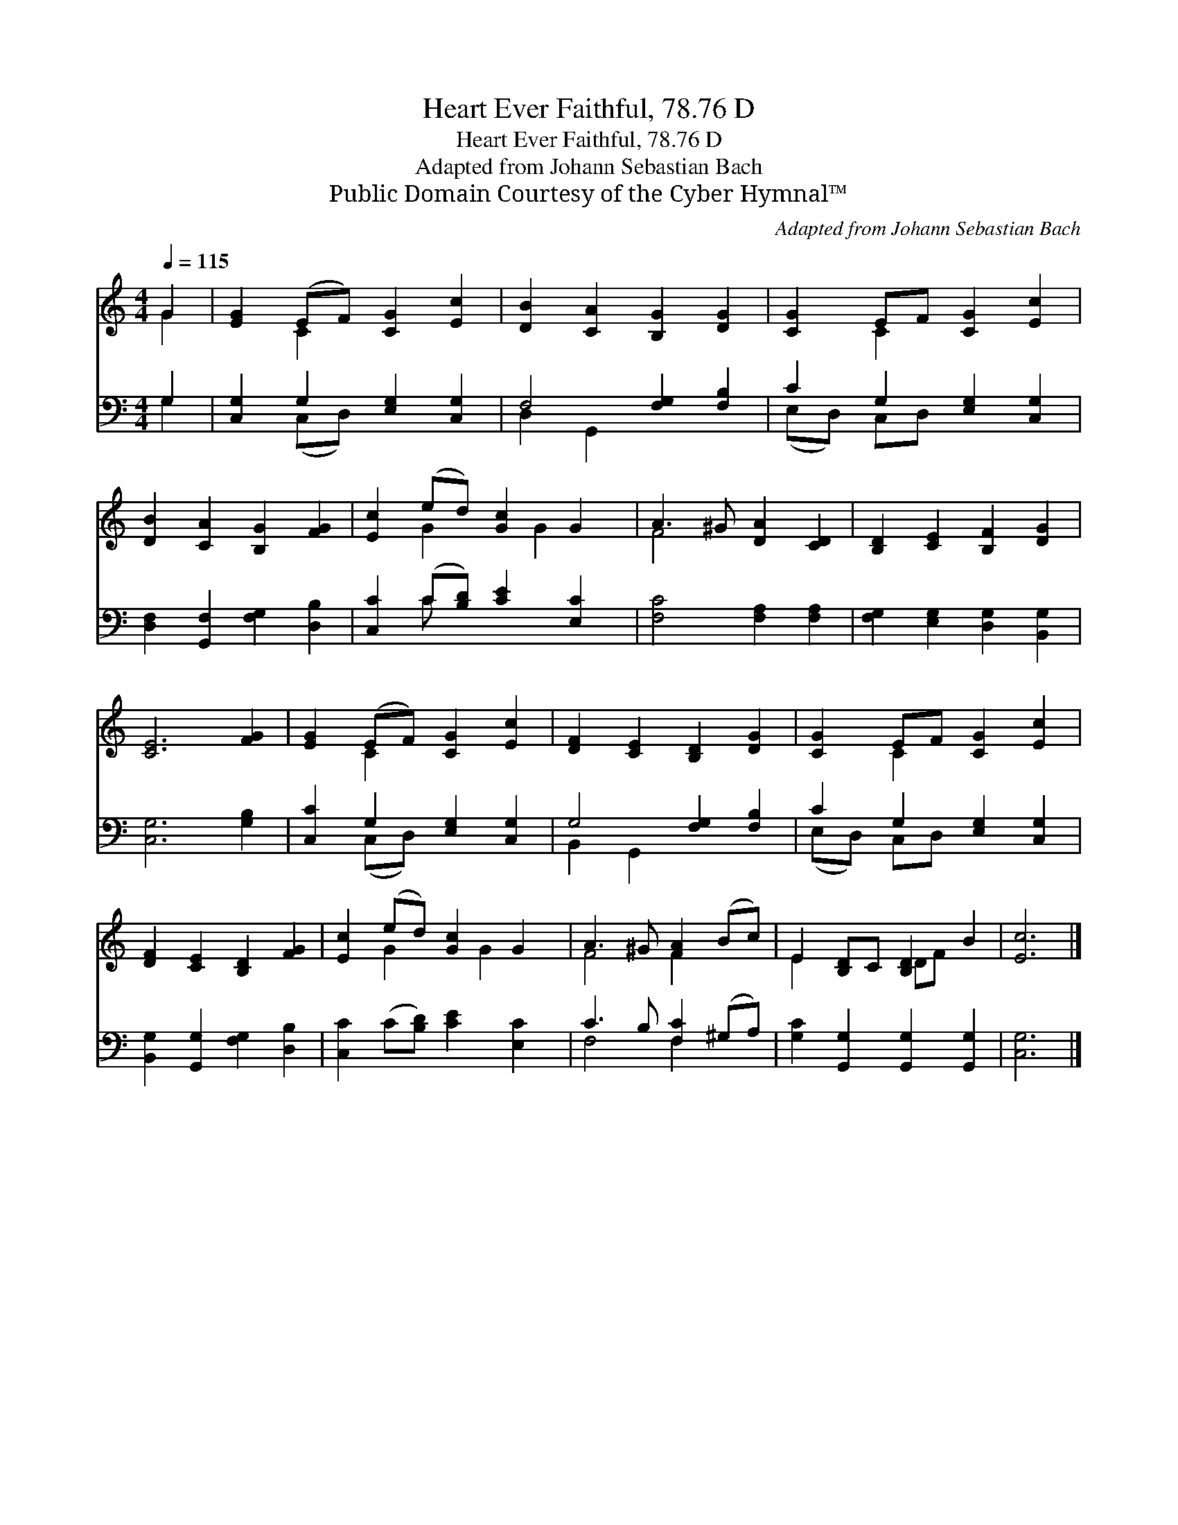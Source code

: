X:1
T:Heart Ever Faithful, 78.76 D
T:Heart Ever Faithful, 78.76 D
T:Adapted from Johann Sebastian Bach
T:Public Domain Courtesy of the Cyber Hymnal™
C:Adapted from Johann Sebastian Bach
Z:Public Domain
Z:Courtesy of the Cyber Hymnal™
%%score ( 1 2 ) ( 3 4 )
L:1/8
Q:1/4=115
M:4/4
K:C
V:1 treble 
V:2 treble 
V:3 bass 
V:4 bass 
V:1
 G2 | [EG]2 (EF) [CG]2 [Ec]2 | [DB]2 [CA]2 [B,G]2 [DG]2 | [CG]2 EF [CG]2 [Ec]2 | %4
 [DB]2 [CA]2 [B,G]2 [FG]2 | [Ec]2 (ed) [Gc]2 G2 | A3 ^G [DA]2 [CD]2 | [B,D]2 [CE]2 [B,F]2 [DG]2 | %8
 [CE]6 [FG]2 | [EG]2 (EF) [CG]2 [Ec]2 | [DF]2 [CE]2 [B,D]2 [DG]2 | [CG]2 EF [CG]2 [Ec]2 | %12
 [DF]2 [CE]2 [B,D]2 [FG]2 | [Ec]2 (ed) [Gc]2 G2 | A3 ^G [FA]2 (Bc) | E2 [B,D]C [B,D]2 B2 | [Ec]6 |] %17
V:2
 G2 | x2 C2 x4 | x8 | x2 C2 x4 | x8 | x2 G2 x G2 x | F4 x4 | x8 | x8 | x2 C2 x4 | x8 | x2 C2 x4 | %12
 x8 | x2 G2 x G2 x | F4 F2 x2 | E2 x2 DF x2 | x6 |] %17
V:3
 G,2 | [C,G,]2 G,2 [E,G,]2 [C,G,]2 | F,4 [F,G,]2 [F,B,]2 | C2 G,2 [E,G,]2 [C,G,]2 | %4
 [D,F,]2 [G,,F,]2 [F,G,]2 [D,B,]2 | [C,C]2 (C[B,D]) [CE]2 [E,C]2 | [F,C]4 [F,A,]2 [F,A,]2 | %7
 [F,G,]2 [E,G,]2 [D,G,]2 [B,,G,]2 | [C,G,]6 [G,B,]2 | [C,C]2 G,2 [E,G,]2 [C,G,]2 | %10
 G,4 [F,G,]2 [F,B,]2 | C2 G,2 [E,G,]2 [C,G,]2 | [B,,G,]2 [G,,G,]2 [F,G,]2 [D,B,]2 | %13
 [C,C]2 (C[B,D]) [CE]2 [E,C]2 | C3 B, [F,C]2 (^G,A,) | [G,C]2 [G,,G,]2 [G,,G,]2 [G,,G,]2 | %16
 [C,G,]6 |] %17
V:4
 G,2 | x2 (C,D,) x4 | D,2 G,,2 x4 | (E,D,) C,D, x4 | x8 | x2 C x5 | x8 | x8 | x8 | x2 (C,D,) x4 | %10
 B,,2 G,,2 x4 | (E,D,) C,D, x4 | x8 | x8 | F,4 F,2 x2 | x8 | x6 |] %17

